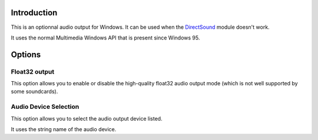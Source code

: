 .. raw:: mediawiki

   {{Module|name=waveout|type=Audio output|description=Wave audio output|os=Windows|first_version=0.4}}

Introduction
------------

This is an optionnal audio output for Windows. It can be used when the `DirectSound <Documentation:Modules/directx_aout>`__ module doesn't work.

It uses the normal Multimedia Windows API that is present since Windows 95.

Options
-------

Float32 output
~~~~~~~~~~~~~~

This option allows you to enable or disable the high-quality float32 audio output mode (which is not well supported by some soundcards).

Audio Device Selection
~~~~~~~~~~~~~~~~~~~~~~

This option allows you to select the audio output device listed.

It uses the string name of the audio device.
